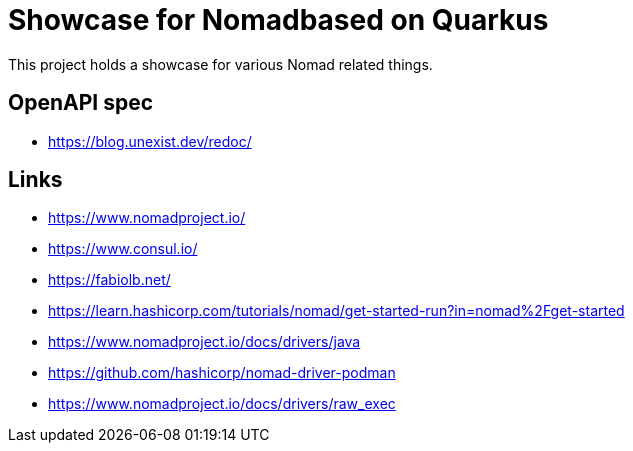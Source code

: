 = Showcase for Nomadbased on Quarkus

This project holds a showcase for various Nomad related things.

== OpenAPI spec

- https://blog.unexist.dev/redoc/

== Links

- https://www.nomadproject.io/
- https://www.consul.io/
- https://fabiolb.net/
- https://learn.hashicorp.com/tutorials/nomad/get-started-run?in=nomad%2Fget-started
- https://www.nomadproject.io/docs/drivers/java
- https://github.com/hashicorp/nomad-driver-podman
- https://www.nomadproject.io/docs/drivers/raw_exec
